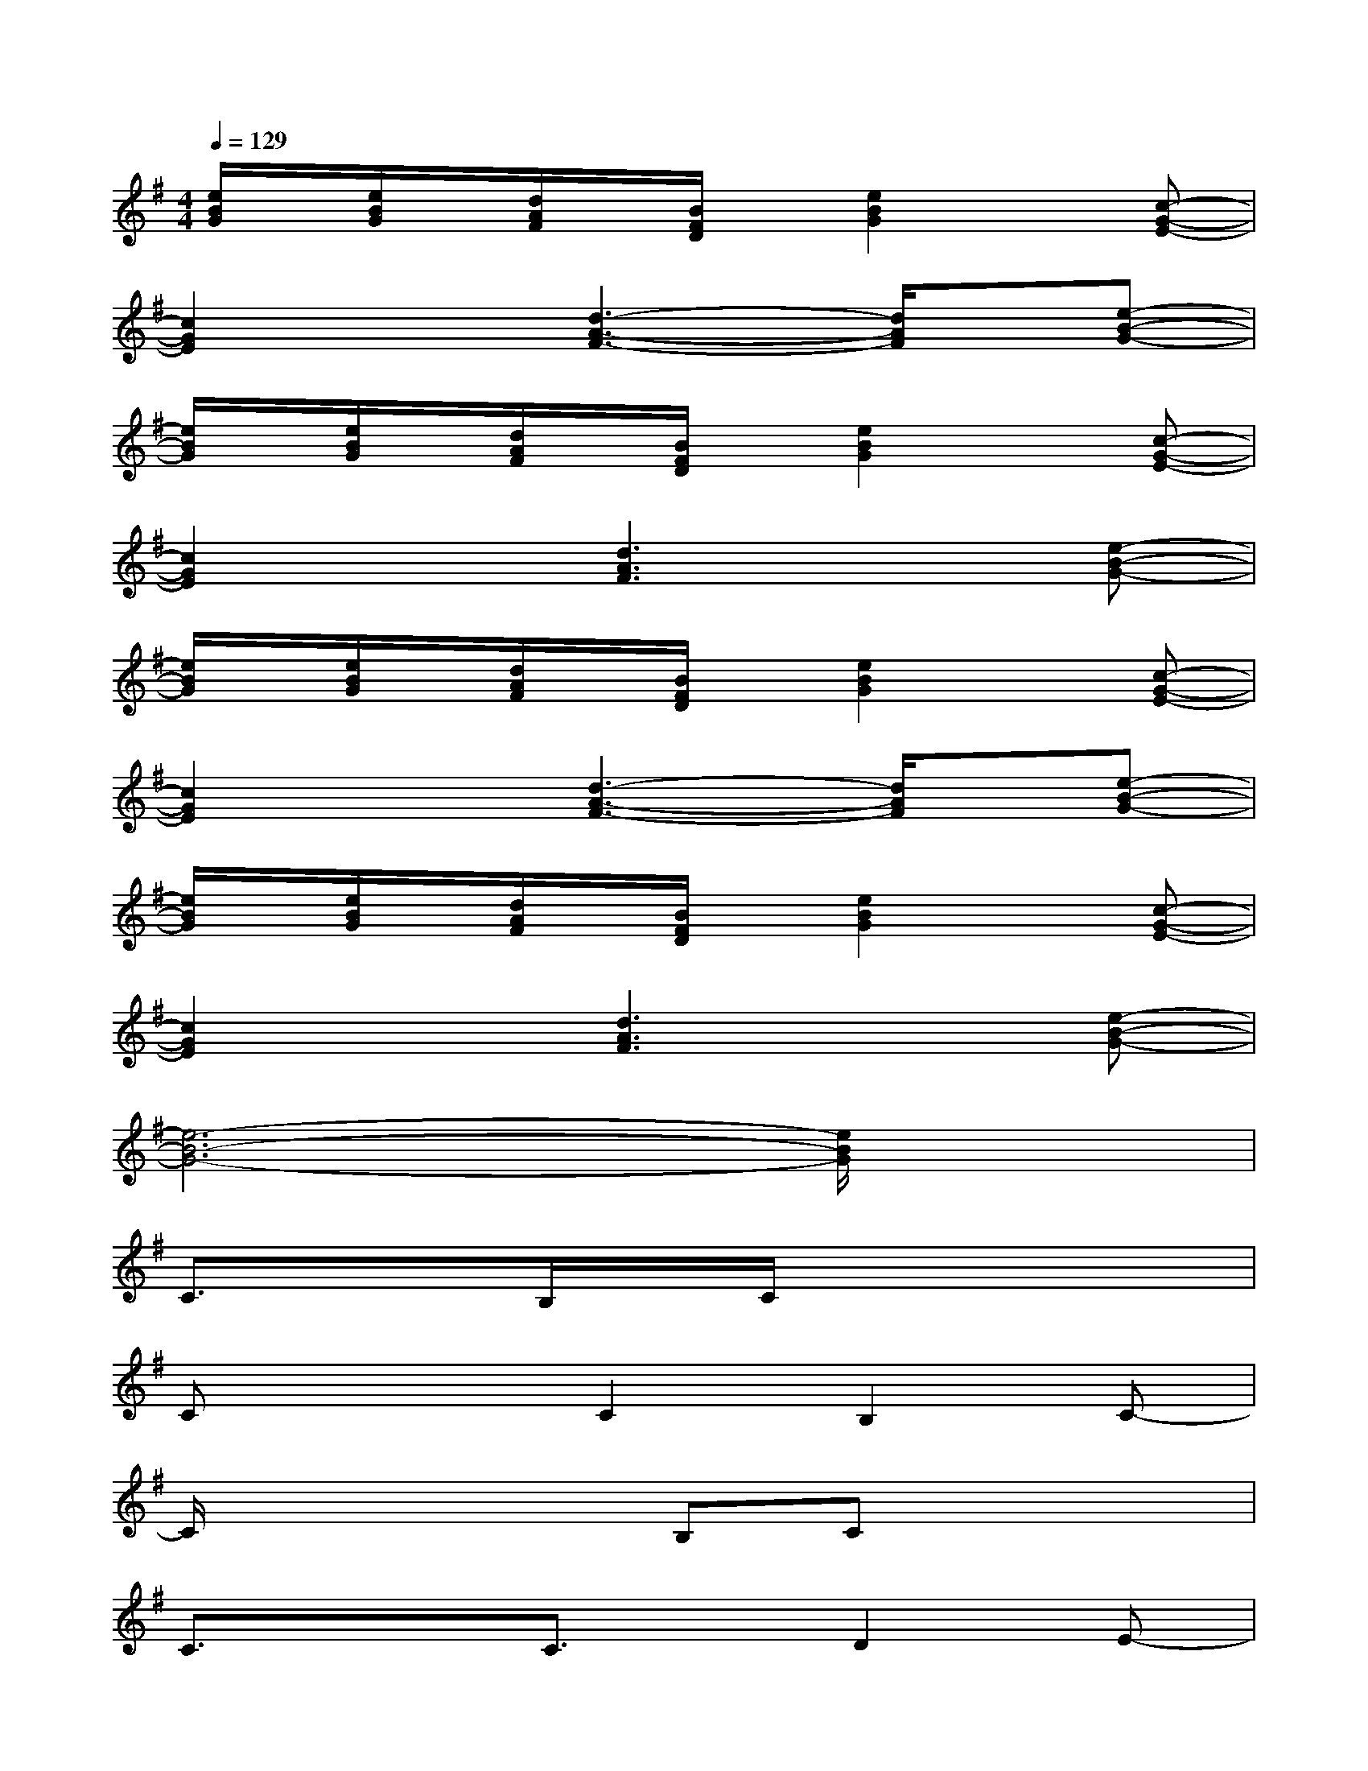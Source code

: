X:1
T:
M:4/4
L:1/8
Q:1/4=129
K:G%1sharps
V:1
[e/2B/2G/2]x/2[e/2B/2G/2]x/2[d/2A/2F/2]x/2[B/2F/2D/2]x/2[e2B2G2]x[c-G-E-]|
[c2G2E2]x[d3-A3-F3-][d/2A/2F/2]x/2[e-B-G-]|
[e/2B/2G/2]x/2[e/2B/2G/2]x/2[d/2A/2F/2]x/2[B/2F/2D/2]x/2[e2B2G2]x[c-G-E-]|
[c2G2E2]x[d3A3F3]x[e-B-G-]|
[e/2B/2G/2]x/2[e/2B/2G/2]x/2[d/2A/2F/2]x/2[B/2F/2D/2]x/2[e2B2G2]x[c-G-E-]|
[c2G2E2]x[d3-A3-F3-][d/2A/2F/2]x/2[e-B-G-]|
[e/2B/2G/2]x/2[e/2B/2G/2]x/2[d/2A/2F/2]x/2[B/2F/2D/2]x/2[e2B2G2]x[c-G-E-]|
[c2G2E2]x[d3A3F3]x[e-B-G-]|
[e6-B6-G6-][e/2B/2G/2]x3/2|
C3/2x3/2B,/2x/2C/2x3x/2|
Cx2C2B,2C-|
C/2x2x/2B,Cx3|
C3/2x3/2C3/2x/2D2E-|
EE/2x/2DB,E3/2x3/2D|
Ex2E2D2E-|
EEDB,E3/2x2x/2